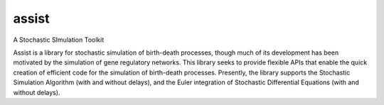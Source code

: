 assist
======

A Stochastic SImulation Toolkit

Assist is a library for stochastic simulation of birth-death
processes, though much of its development has been motivated by the
simulation of gene regulatory networks. This library seeks to provide
flexible APIs that enable the quick creation of efficient code for
the simulation of birth-death processes. Presently, the library
supports the Stochastic Simulation Algorithm (with and without
delays), and the Euler integration of Stochastic Differential
Equations (with and without delays).
